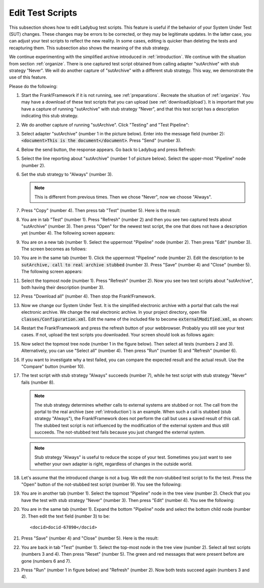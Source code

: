 .. _edit:

Edit Test Scripts
=================

This subsection shows how to edit Ladybug test scripts. This feature is useful if the behavior of your System Under Test (SUT) changes. These changes may be errors to be corrected, or they may be legitimate updates. In the latter case, you can adjust your test scripts to reflect the new reality. In some cases, editing is quicker than deleting the tests and recapturing them. This subsection also shows the meaning of the stub strategy.

We continue experimenting with the simplified archive introduced in :ref:`introduction`. We continue with the situation from section :ref:`organize`. There is one captured test script obtained from calling adapter "sutArchive" with stub strategy "Never". We will do another capture of "sutArchive" with a different stub strategy. This way, we demonstrate the use of this feature.

Please do the following:

#. Start the Frank!Framework if it is not running, see :ref:`preparations`. Recreate the situation of :ref:`organize`. You may have a download of these test scripts that you can upload (see :ref:`downloadUpload`). It is important that you have a capture of running "sutArchive" with stub strategy "Never", and that this test script has a description indicating this stub strategy.
#. We do another capture of running "sutArchive". Click "Testing" and "Test Pipeline":

   .. image:: ../../frankConsoleFindTestTools.jpg

#. Select adapter "sutArchive" (number 1 in the picture below). Enter into the message field (number 2): :code:`<document>This is the document</document>`. Press "Send" (number 3).

   .. image:: ../organize/sutArchiveInTestPipeline.jpg

#. Below the send button, the response appears. Go back to Ladybug and press Refresh:

   .. image:: ../useWebInterface/ladybugRefresh.jpg

#. Select the line reporting about "sutArchive" (number 1 of picture below). Select the upper-most "Pipeline" node (number 2).

   .. image:: captureStubStrategyAlways.jpg

#. Set the stub strategy to "Always" (number 3).

   .. NOTE::

      This is different from previous times. Then we chose "Never", now we choose "Always".

#. Press "Copy" (number 4). Then press tab "Test" (number 5). Here is the result:

   .. image:: afterCaptureStubStrategyAlways.jpg

#. You are in tab "Test" (number 1). Press "Refresh" (number 2) and then you see two captured tests about "sutArchive" (number 3). Then press "Open" for the newest test script, the one that does not have a description yet (number 4). The following screen appears:

   .. image:: afterOpen.jpg

#. You are on a new tab (number 1). Select the uppermost "Pipeline" node (number 2). Then press "Edit" (number 3). The screen becomes as follows:

   .. image:: editDescription.jpg

#. You are in the same tab (number 1). Click the uppermost "Pipeline" node (number 2). Edit the description to be :code:`sutArchive, call to real archive stubbed` (number 3). Press "Save" (number 4) and "Close" (number 5). The following screen appears:

   .. image:: afterDescriptionAdded.jpg

#. Select the topmost node (number 1). Press "Refresh" (number 2). Now you see two test scripts about "sutArchive", both having their description (number 3).
#. Press "Download all" (number 4). Then stop the Frank!Framework.
#. Now we change our System Under Test. It is the simplified electronic archive with a portal that calls the real electronic archive. We change the real electronic archive. In your project directory, open file :code:`classes/Configuration.xml`. Edit the name of the included file to become :code:`externalModified.xml`, as shown:

   .. code-block:: xml
      :emphasize-lines: 3

      <?xml version="1.0" encoding="UTF-8" ?>
      <!DOCTYPE configuration [
          <!ENTITY external SYSTEM "externalModified.xml">
      ]>
      ...

#. Restart the Frank!Framework and press the refresh button of your webbrowser. Probably you still see your test cases. If not, upload the test scripts you downloaded. Your screen should look as follows again:

   .. image:: afterRestart.jpg

#. Now select the topmost tree node (number 1 in the figure below). Then select all tests (numbers 2 and 3). Alternatively, you can use "Select all" (number 4). Then press "Run" (number 5)  and "Refresh" (number 6).

   .. image:: runAfterModification.jpg

#. If you want to investigate why a test failed, you can compare the expected result and the actual result. Use the "Compare" button (number 10).
#. The test script with stub strategy "Always" succeeds (number 7), while he test script with stub strategy "Never" fails (number 8).

   .. NOTE::

      The stub strategy determines whether calls to external systems are stubbed or not. The call from the portal to the real archive (see :ref:`introduction`) is an example. When such a call is stubbed (stub strategy "Always"), the Frank!Framework does not perform the call but uses a saved result of this call. The stubbed test script is not influenced by the modification of the external system and thus still succeeds. The not-stubbed test fails because you just changed the external system.

   .. Note::

      Stub strategy "Always" is useful to reduce the scope of your test. Sometimes you just want to see whether your own adapter is right, regardless of changes in the outside world.

#. Let's assume that the introduced change is not a bug. We edit the non-stubbed test script to fix the test. Press the "Open" button of the not-stubbed test script (number 9). You see the following:

   .. image:: openFailedNonStubbed.jpg

#. You are in another tab (number 1). Select the topmost "Pipeline" node in the tree view (number 2). Check that you have the test with stub strategy "Never" (number 3). Then press "Edit" (number 4). You see the following:

   .. image:: editingTheTest.jpg

#. You are in the same tab (number 1). Expand the bottom "Pipeline" node and select the bottom child node (number 2). Then edit the text field (number 3) to be: ::

     <docid>docid-67890</docid>

#. Press "Save" (number 4) and "Close" (number 5). Here is the result:

   .. image:: reset.png

#. You are back in tab "Test" (number 1). Select the top-most node in the tree view (number 2). Select all test scripts (numbers 3 and 4). Then press "Reset" (number 5). The green and red messages that were present before are gone (numbers 6 and 7).

#. Press "Run" (number 1 in figure below) and "Refresh" (number 2). Now both tests succeed again (numbers 3 and 4).

   .. image:: runAfterTestFixed.jpg

